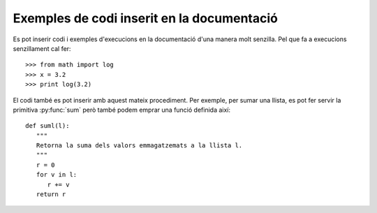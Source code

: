 Exemples de codi inserit en la documentació
===========================================


Es pot inserir codi i exemples d'execucions en la documentació d'una
manera molt senzilla. Pel que fa a execucions senzillament cal fer::

>>> from math import log
>>> x = 3.2
>>> print log(3.2)

El codi també es pot inserir amb aquest mateix procediment. Per
exemple, per sumar una llista, es pot fer servir la primitiva
:py:func:`sum` però també podem emprar una funció definida així::

   def suml(l):
      """
      Retorna la suma dels valors emmagatzemats a la llista l.
      """
      r = 0
      for v in l:
         r += v
      return r



